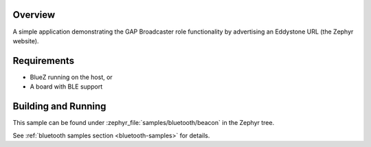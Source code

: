 .. zephyr:code-sample:: bluetooth_beacon
   :name: Beacon
   :relevant-api: bluetooth

   Advertise an Eddystone URL using GAP Broadcaster role.

Overview
********

A simple application demonstrating the GAP Broadcaster role functionality by
advertising an Eddystone URL (the Zephyr website).

Requirements
************

* BlueZ running on the host, or
* A board with BLE support

Building and Running
********************

This sample can be found under :zephyr_file:`samples/bluetooth/beacon` in the
Zephyr tree.

See :ref:`bluetooth samples section <bluetooth-samples>` for details.
